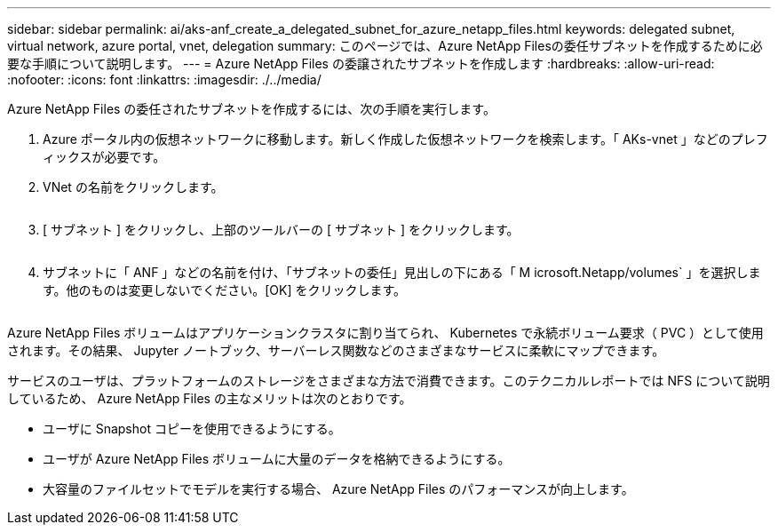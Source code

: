 ---
sidebar: sidebar 
permalink: ai/aks-anf_create_a_delegated_subnet_for_azure_netapp_files.html 
keywords: delegated subnet, virtual network, azure portal, vnet, delegation 
summary: このページでは、Azure NetApp Filesの委任サブネットを作成するために必要な手順について説明します。 
---
= Azure NetApp Files の委譲されたサブネットを作成します
:hardbreaks:
:allow-uri-read: 
:nofooter: 
:icons: font
:linkattrs: 
:imagesdir: ./../media/


[role="lead"]
Azure NetApp Files の委任されたサブネットを作成するには、次の手順を実行します。

. Azure ポータル内の仮想ネットワークに移動します。新しく作成した仮想ネットワークを検索します。「 AKs-vnet 」などのプレフィックスが必要です。
. VNet の名前をクリックします。
+
image:aks-anf_image5.png[""]

. [ サブネット ] をクリックし、上部のツールバーの [ サブネット ] をクリックします。
+
image:aks-anf_image6.png[""]

. サブネットに「 ANF 」などの名前を付け、「サブネットの委任」見出しの下にある「 M icrosoft.Netapp/volumes` 」を選択します。他のものは変更しないでください。[OK] をクリックします。
+
image:aks-anf_image7.png[""]



Azure NetApp Files ボリュームはアプリケーションクラスタに割り当てられ、 Kubernetes で永続ボリューム要求（ PVC ）として使用されます。その結果、 Jupyter ノートブック、サーバーレス関数などのさまざまなサービスに柔軟にマップできます。

サービスのユーザは、プラットフォームのストレージをさまざまな方法で消費できます。このテクニカルレポートでは NFS について説明しているため、 Azure NetApp Files の主なメリットは次のとおりです。

* ユーザに Snapshot コピーを使用できるようにする。
* ユーザが Azure NetApp Files ボリュームに大量のデータを格納できるようにする。
* 大容量のファイルセットでモデルを実行する場合、 Azure NetApp Files のパフォーマンスが向上します。

